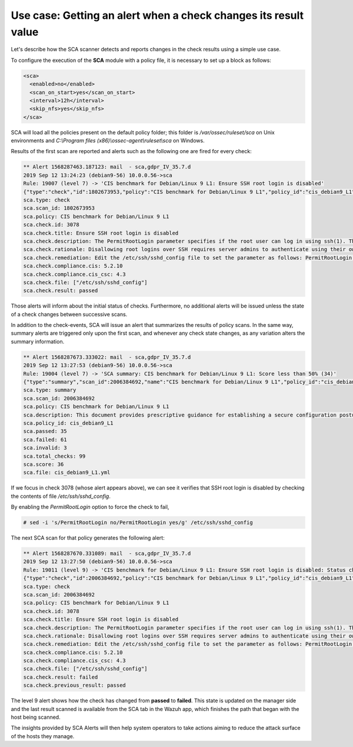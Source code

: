 .. Copyright (C) 2019 Wazuh, Inc.

Use case: Getting an alert when a check changes its result value
================================================================

.. contents:: Table of Contents
   :depth: 10

Let's describe how the SCA scanner detects and reports changes in the check results using a simple use case.

To configure the execution of the **SCA** module with a policy file, it is necessary to set up a block as follows:

.. code-block:: none

    <sca>
      <enabled>no</enabled>
      <scan_on_start>yes</scan_on_start>
      <interval>12h</interval>
      <skip_nfs>yes</skip_nfs>
    </sca>

SCA will load all the policies present on the default policy folder; this folder is */var/ossec/ruleset/sca*
on Unix environments and *C:\\Program files (x86)\\ossec-agent\\ruleset\\sca* on Windows.

Results of the first scan are reported and alerts such as the following one are fired for every check:

.. code-block:: none

    ** Alert 1568287463.187123: mail  - sca,gdpr_IV_35.7.d
    2019 Sep 12 13:24:23 (debian9-56) 10.0.0.56->sca
    Rule: 19007 (level 7) -> 'CIS benchmark for Debian/Linux 9 L1: Ensure SSH root login is disabled'
    {"type":"check","id":1802673953,"policy":"CIS benchmark for Debian/Linux 9 L1","policy_id":"cis_debian9_L1","check":{"id":3078,"title":"Ensure SSH root login is disabled","description":"The PermitRootLogin parameter specifies if the root user can log in using ssh(1). The default is no.","rationale":"Disallowing root logins over SSH requires server admins to authenticate using their own individual account, then escalating to root via sudo or su. This in turn limits opportunity for non-repudiation and provides a clear audit trail in the event of a security incident.","remediation":"Edit the /etc/ssh/sshd_config file to set the parameter as follows: PermitRootLogin no","compliance":{"cis":"5.2.10","cis_csc":"4.3"},"rules":["f:/etc/ssh/sshd_config -> !r:^# && r:PermitRootLogin\\s+no"],"file":"/etc/ssh/sshd_config","result":"failed"}}
    sca.type: check
    sca.scan_id: 1802673953
    sca.policy: CIS benchmark for Debian/Linux 9 L1
    sca.check.id: 3078
    sca.check.title: Ensure SSH root login is disabled
    sca.check.description: The PermitRootLogin parameter specifies if the root user can log in using ssh(1). The default is no.
    sca.check.rationale: Disallowing root logins over SSH requires server admins to authenticate using their own individual account, then escalating to root via sudo or su. This in turn limits opportunity for non-repudiation and provides a clear audit trail in the event of a security incident.
    sca.check.remediation: Edit the /etc/ssh/sshd_config file to set the parameter as follows: PermitRootLogin no
    sca.check.compliance.cis: 5.2.10
    sca.check.compliance.cis_csc: 4.3
    sca.check.file: ["/etc/ssh/sshd_config"]
    sca.check.result: passed


Those alerts will inform about the initial status of checks. Furthermore, no additional alerts will be
issued unless the state of a check changes between successive scans.

In addition to the check-events, SCA will issue an alert that summarizes the results of policy scans.
In the same way, summary alerts are triggered only upon the first scan, and whenever any check state
changes, as any variation alters the summary information.

.. code-block:: none

    ** Alert 1568287673.333022: mail  - sca,gdpr_IV_35.7.d
    2019 Sep 12 13:27:53 (debian9-56) 10.0.0.56->sca
    Rule: 19004 (level 7) -> 'SCA summary: CIS benchmark for Debian/Linux 9 L1: Score less than 50% (34)'
    {"type":"summary","scan_id":2006384692,"name":"CIS benchmark for Debian/Linux 9 L1","policy_id":"cis_debian9_L1","file":"cis_debian9_L1.yml","description":"This document provides prescriptive guidance for establishing a secure configuration posture for Debian Linux 9.","references":"https://www.cisecurity.org/cis-benchmarks/","passed":33,"failed":63,"invalid":3,"total_checks":99,"score":34.375,"start_time":1568287670,"end_time":1568287670,"hash":"73d14799b59bd7d24325190c6fa55c3e525888d2d7c0863276ec9d2eb50de183","hash_file":"050662edd03c302de6d9f7f68757ece85ebb274ef023cfcd2bba37cc5554eb4d"}
    sca.type: summary
    sca.scan_id: 2006384692
    sca.policy: CIS benchmark for Debian/Linux 9 L1
    sca.description: This document provides prescriptive guidance for establishing a secure configuration posture for Debian Linux 9.
    sca.policy_id: cis_debian9_L1
    sca.passed: 35
    sca.failed: 61
    sca.invalid: 3
    sca.total_checks: 99
    sca.score: 36
    sca.file: cis_debian9_L1.yml

If we focus in check 3078 (whose alert appears above), we can see it verifies that SSH root login is
disabled by checking the contents of file */etc/ssh/sshd_config*.

By enabling the `PermitRootLogin` option to force the check to fail,

.. code-block:: console

    # sed -i 's/PermitRootLogin no/PermitRootLogin yes/g' /etc/ssh/sshd_config


The next SCA scan for that policy generates the following alert:

.. code-block:: none

    ** Alert 1568287670.331089: mail  - sca,gdpr_IV_35.7.d
    2019 Sep 12 13:27:50 (debian9-56) 10.0.0.56->sca
    Rule: 19011 (level 9) -> 'CIS benchmark for Debian/Linux 9 L1: Ensure SSH root login is disabled: Status changed from passed to failed'
    {"type":"check","id":2006384692,"policy":"CIS benchmark for Debian/Linux 9 L1","policy_id":"cis_debian9_L1","check":{"id":3078,"title":"Ensure SSH root login is disabled","description":"The PermitRootLogin parameter specifies if the root user can log in using ssh(1). The default is no.","rationale":"Disallowing root logins over SSH requires server admins to authenticate using their own individual account, then escalating to root via sudo or su. This in turn limits opportunity for non-repudiation and provides a clear audit trail in the event of a security incident.","remediation":"Edit the /etc/ssh/sshd_config file to set the parameter as follows: PermitRootLogin no","compliance":{"cis":"5.2.10","cis_csc":"4.3"},"rules":["f:/etc/ssh/sshd_config -> !r:^# && r:PermitRootLogin\\s+no"],"file":"/etc/ssh/sshd_config","result":"failed"}}
    sca.type: check
    sca.scan_id: 2006384692
    sca.policy: CIS benchmark for Debian/Linux 9 L1
    sca.check.id: 3078
    sca.check.title: Ensure SSH root login is disabled
    sca.check.description: The PermitRootLogin parameter specifies if the root user can log in using ssh(1). The default is no.
    sca.check.rationale: Disallowing root logins over SSH requires server admins to authenticate using their own individual account, then escalating to root via sudo or su. This in turn limits opportunity for non-repudiation and provides a clear audit trail in the event of a security incident.
    sca.check.remediation: Edit the /etc/ssh/sshd_config file to set the parameter as follows: PermitRootLogin no
    sca.check.compliance.cis: 5.2.10
    sca.check.compliance.cis_csc: 4.3
    sca.check.file: ["/etc/ssh/sshd_config"]
    sca.check.result: failed
    sca.check.previous_result: passed


The level 9 alert shows how the check has changed from **passed** to **failed**. This state is updated on the
manager side and the last result scanned is available from the SCA tab in the Wazuh app, which finishes the path
that began with the host being scanned.

.. thumbnail:: ../../../images/sca/sca_alert_ssh_permit_root_login.png
    :title: Alert generated due to SSH configuration change.
    :align: center
    :width: 100%

The insights provided by SCA Alerts will then help system operators to take actions aiming to reduce the attack surface of the
hosts they manage.
